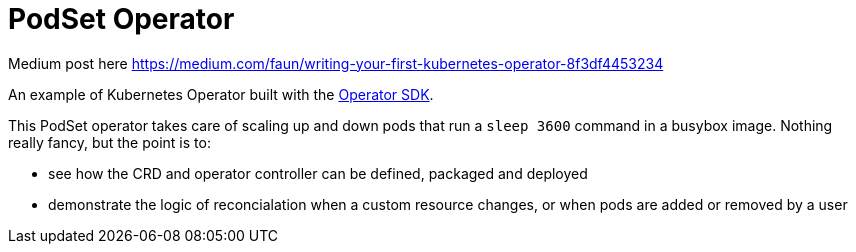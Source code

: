 = PodSet Operator

Medium post here 
https://medium.com/faun/writing-your-first-kubernetes-operator-8f3df4453234

An example of Kubernetes Operator built with the https://github.com/operator-framework/operator-sdk[Operator SDK].

This PodSet operator takes care of scaling up and down pods that run a `sleep 3600` command in a busybox image. Nothing really fancy, but the point is to:

- see how the CRD and operator controller can be defined, packaged and deployed 
- demonstrate the logic of reconcialation when a custom resource changes, or when pods are added or removed by a user

